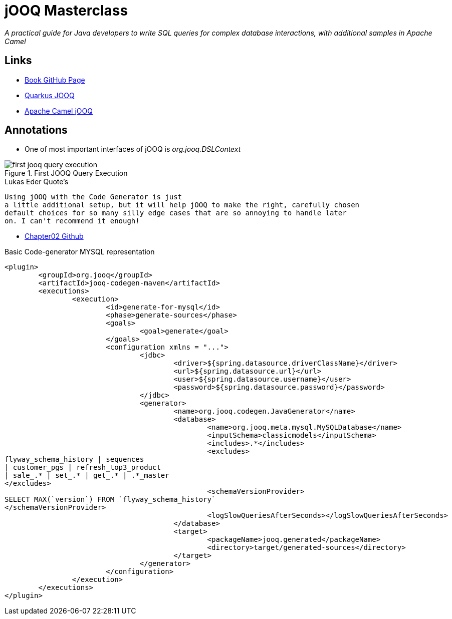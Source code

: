 = jOOQ Masterclass

****
_A practical guide for Java developers to write SQL queries for complex database interactions, with additional samples in Apache Camel_
****

== Links

- https://github.com/PacktPublishing/jOOQ-Masterclass[Book GitHub Page]

- https://github.com/quarkiverse/quarkus-jooq[Quarkus JOOQ]

- https://camel.apache.org/components/4.0.x/jooq-component.html#_plain_sql[Apache Camel jOOQ]

== Annotations

* One of most important interfaces of jOOQ is _org.jooq.DSLContext_

.First JOOQ Query Execution
image::thumb/first-jooq-query-execution.png[]

.Lukas Eder Quote's
.....
Using jOOQ with the Code Generator is just
a little additional setup, but it will help jOOQ to make the right, carefully chosen
default choices for so many silly edge cases that are so annoying to handle later
on. I can't recommend it enough!
.....

- https://github.com/PacktPublishing/jOOQ-Masterclass/tree/master/Chapter02[Chapter02 Github]

.Basic Code-generator MYSQL representation
[source,xml]
----
<plugin>
	<groupId>org.jooq</groupId>
	<artifactId>jooq-codegen-maven</artifactId>
	<executions>
		<execution>
			<id>generate-for-mysql</id>
			<phase>generate-sources</phase>
			<goals>
				<goal>generate</goal>
			</goals>
			<configuration xmlns = "...">
				<jdbc>
					<driver>${spring.datasource.driverClassName}</driver>
					<url>${spring.datasource.url}</url>
					<user>${spring.datasource.username}</user>
					<password>${spring.datasource.password}</password>
				</jdbc>
				<generator>
					<name>org.jooq.codegen.JavaGenerator</name>
					<database>
						<name>org.jooq.meta.mysql.MySQLDatabase</name>
						<inputSchema>classicmodels</inputSchema>
						<includes>.*</includes>
						<excludes>
flyway_schema_history | sequences
| customer_pgs | refresh_top3_product
| sale_.* | set_.* | get_.* | .*_master
</excludes>
						<schemaVersionProvider>
SELECT MAX(`version`) FROM `flyway_schema_history`
</schemaVersionProvider>
						<logSlowQueriesAfterSeconds></logSlowQueriesAfterSeconds>
					</database>
					<target>
						<packageName>jooq.generated</packageName>
						<directory>target/generated-sources</directory>
					</target>
				</generator>
			</configuration>
		</execution>
	</executions>
</plugin>
----